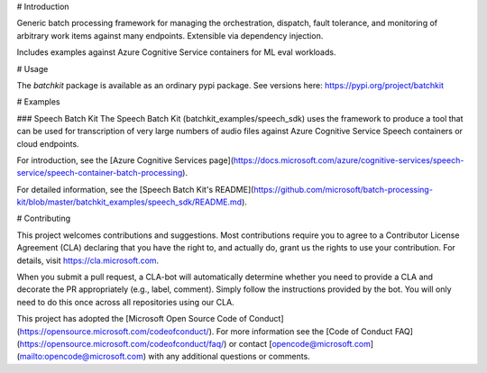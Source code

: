 # Introduction

Generic batch processing framework for managing the orchestration, dispatch, fault tolerance, and monitoring of 
arbitrary work items against many endpoints. Extensible via dependency injection. 

Includes examples against Azure Cognitive Service containers for ML eval workloads.

# Usage

The `batchkit` package is available as an ordinary pypi package. See versions here: https://pypi.org/project/batchkit

# Examples

### Speech Batch Kit
The Speech Batch Kit (batchkit_examples/speech_sdk) uses the framework to produce a tool that can be used for
transcription of very large numbers of audio files against Azure Cognitive Service Speech containers or cloud endpoints.

For introduction, see the [Azure Cognitive Services page](https://docs.microsoft.com/azure/cognitive-services/speech-service/speech-container-batch-processing).

For detailed information, see the [Speech Batch Kit's README](https://github.com/microsoft/batch-processing-kit/blob/master/batchkit_examples/speech_sdk/README.md).

# Contributing

This project welcomes contributions and suggestions. Most contributions require you to
agree to a Contributor License Agreement (CLA) declaring that you have the right to,
and actually do, grant us the rights to use your contribution. For details, visit
https://cla.microsoft.com.

When you submit a pull request, a CLA-bot will automatically determine whether you need
to provide a CLA and decorate the PR appropriately (e.g., label, comment). Simply follow the
instructions provided by the bot. You will only need to do this once across all repositories using our CLA.

This project has adopted the [Microsoft Open Source Code of Conduct](https://opensource.microsoft.com/codeofconduct/).
For more information see the [Code of Conduct FAQ](https://opensource.microsoft.com/codeofconduct/faq/)
or contact [opencode@microsoft.com](mailto:opencode@microsoft.com) with any additional questions or comments.


